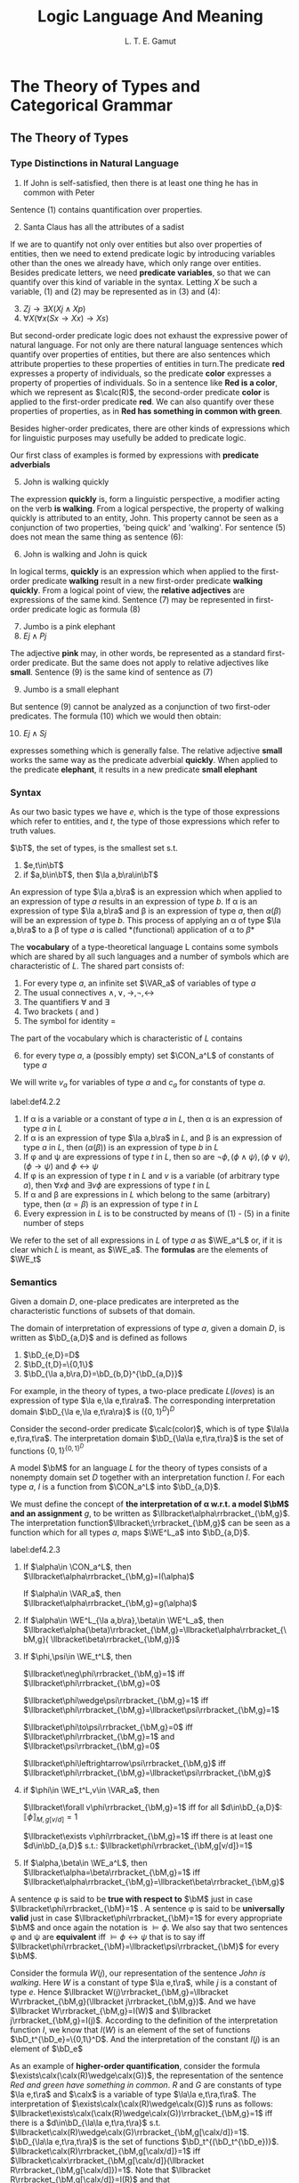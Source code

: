 #+TITLE: Logic Language And Meaning
#+AUTHOR: L. T. E. Gamut

#+EXPORT_FILE_NAME: ../latex/LogicLanguageAndMeaning/LogicLanguageAndMeaning.tex
#+LATEX_HEADER: \input{../preamble.tex}
#+LATEX_HEADER: \DeclareMathOperator{\VAR}{VAR}
#+LATEX_HEADER: \DeclareMathOperator{\CON}{CON}
#+LATEX_HEADER: \DeclareMathOperator{\WE}{WE}
* The Theory of Types and Categorical Grammar

** The Theory of Types
*** Type Distinctions in Natural Language
   1. If John is self-satisfied, then there is at least one thing he has in
      common with Peter


   Sentence (1) contains quantification over properties.

   2. [@2] Santa Claus has all the attributes of a sadist


   If we are to quantify not only over entities but also over properties of
   entities, then we need to extend predicate logic by introducing variables
   other than the ones we already have, which only range over entities. Besides
   predicate letters, we need *predicate variables*, so that we can quantify over
   this kind of variable in the syntax. Letting \(X\) be such a variable, (1)
   and (2) may be represented as in (3) and (4):
   3. [@3] \(Zj\to\exists X(Xj\wedge Xp)\)
   4. \(\forall X(\forall x(Sx\to Xx)\to Xs)\)


   But second-order predicate logic does not exhaust the expressive power of
   natural language. For not only are there natural language sentences which
   quantify over properties of entities, but there are also sentences which
   attribute properties to these properties of entities in turn.The predicate
   *red* expresses a property of individuals, so the predicate *color* expresses a
   property of properties of individuals. So in a sentence like *Red is a color*,
   which we represent as \(\calc(R)\), the second-order predicate *color* is
   applied to the first-order predicate *red*. We can also quantify over these
   properties of properties, as in *Red has something in common with green*.

   Besides higher-order predicates, there are other kinds of expressions which
   for linguistic purposes may usefully be added to predicate logic.

   Our first class of examples is formed by expressions with *predicate
   adverbials*
   5. [@5] John is walking quickly


   The expression *quickly* is, form a linguistic perspective, a modifier acting
   on the verb *is walking*. From a logical perspective, the property of walking
   quickly is attributed to an entity, John. This property cannot be seen as a
   conjunction of two properties, 'being quick' and 'walking'. For sentence (5)
   does not mean the same thing as sentence (6):
   6. [@6] John is walking and John is quick


   In logical terms, *quickly* is an expression which when applied to the
   first-order predicate *walking* result in a new first-order predicate *walking
   quickly*. From a logical point of view, the *relative adjectives* are
   expressions of the same kind. Sentence (7) may be represented in first-order
   predicate logic as formula (8)
   7. [@7] Jumbo is a pink elephant
   8. \(Ej\wedge Pj\)


   The adjective *pink* may, in other words, be represented as a standard
   first-order predicate. But the same does not apply to relative adjectives
   like *small*. Sentence (9) is the same kind of sentence as (7)
   9. [@9] Jumbo is a small elephant


   But sentence (9) cannot be analyzed as a conjunction of two first-oder
   predicates. The formula (10) which we would then obtain:
   10. [@10] \(Ej\wedge Sj\)


   expresses something which is generally false. The relative adjective *small*
   works the same way as the predicate adverbial *quickly*. When applied to the
   predicate *elephant*, it results in a new predicate *small elephant*
*** Syntax
    As our two basic types we have \(e\), which is the type of those expressions
    which refer to entities, and \(t\), the type of those expressions which
    refer to truth values.
    #+ATTR_LATEX: :options []
    #+BEGIN_definition
    \(\bT\), the set of types, is the smallest set s.t.
    1. \(e,t\in\bT\)
    2. if \(a,b\in\bT\), then \(\la a,b\ra\in\bT\)
    #+END_definition

    An expression of type \(\la a,b\ra\) is an expression which when applied to
    an expression of type \(a\) results in an expression of type \(b\). If \alpha is
    an expression of type \(\la a,b\ra\) and \beta is an expression of type \(a\),
    then \(\alpha(\beta)\) will be an expression of type \(b\). This process of applying
    an \alpha of type \(\la a,b\ra\) to a \beta of type \(a\) is called
    *(functional) application of \alpha to \beta*

    The *vocabulary* of a type-theoretical language L contains some symbols which
    are shared by all such languages and a number of symbols which are
    characteristic of \(L\). The shared part consists of:
    1. For every type \(a\), an infinite set \(\VAR_a\) of variables of type \(a\)
    2. The usual connectives \(\wedge,\vee,\to,\neg,\leftrightarrow\)
    3. The quantifiers \(\forall\) and \(\exists\)
    4. Two brackets ( and )
    5. The symbol for identity =


    The part of the vocabulary which is characteristic of \(L\) contains
    6. [@6] for every type \(a\), a (possibly empty) set \(\CON_a^L\) of
       constants of type \(a\)


    We will write \(v_a\) for variables of type \(a\) and \(c_a\) for constants
    of type \(a\).

    #+ATTR_LATEX: :options []
    #+BEGIN_definition
    label:def4.2.2
    1. If \alpha is a variable or a constant of type \(a\) in \(L\), then \alpha is an
       expression of type \(a\) in \(L\)
    2. If \alpha is an expression of type \(\la a,b\ra\) in \(L\), and \beta is an
       expression of type \(a\) in \(L\), then \((\alpha(\beta))\) is an expression of
       type \(b\) in \(L\)
    3. If \phi and \psi are expressions of type \(t\) in \(L\), then so are
       \(\neg\phi,(\phi\wedge\psi),(\phi\vee\psi)\),\((\phi\to\psi)\) and \(\phi\leftrightarrow\psi\)
    4. If \phi is an expression of type \(t\) in \(L\) and \(v\) is a variable (of
       arbitrary type \(a\)), then \(\forall x\phi\) and \(\exists v\phi\) are
       expressions of type \(t\) in \(L\)
    5. If \alpha and \beta are expressions in \(L\) which belong to the same (arbitrary)
       type, then \((\alpha=\beta)\) is an expression of type \(t\) in \(L\)
    6. Every expression in \(L\) is to be constructed by means of (1) - (5) in a
       finite number of steps
    #+END_definition

    We refer to the set of all expressions in \(L\) of type \(a\) as \(\WE_a^L\)
    or, if it is clear which \(L\) is meant, as \(\WE_a\). The *formulas* are the
    elements of \(\WE_t\)
*** Semantics
    Given a domain \(D\), one-place predicates are interpreted as the
    characteristic functions of subsets of that domain.

    The domain of interpretation of expressions of type \(a\), given a domain
    \(D\), is written as \(\bD_{a,D}\) and is defined as follows
    #+ATTR_LATEX: :options []
    #+BEGIN_definition
    1. \(\bD_{e,D}=D\)
    2. \(\bD_{t,D}=\{0,1\}\)
    3. \(\bD_{\la a,b\ra,D}=\bD_{b,D}^{\bD_{a,D}}\)
    #+END_definition

    For example, in the theory of types, a two-place predicate \(L(loves)\) is
    an expression of type \(\la e,\la e,t\ra\ra\). The corresponding
    interpretation domain \(\bD_{\la e,\la e,t\ra\ra}\) is \((\{0,1\}^D)^D\)

    Consider the second-order predicate \(\calc(color)\), which is of type
    \(\la\la e,t\ra,t\ra\). The interpretation domain \(\bD_{\la\la
    e,t\ra,t\ra}\) is the set of functions \(\{0,1\}^{\{0,1\}^D}\)

    A model \(\bM\) for an language \(L\) for the theory of types consists of a
    nonempty domain set \(D\) together with an interpretation function \(I\).
    For each type \(a\), \(I\) is a function from \(\CON_a^L\) into \(\bD_{a,D}\).

    We must define the concept of *the interpretation of \alpha w.r.t. a model \(\bM\)*
    *and an assignment* \(g\), to be written as
    \(\llbracket\alpha\rrbracket_{\bM,g}\). The interpretation
    function\(\llbracket\;\rrbracket_{\bM,g}\) can be seen as a function which
    for all types \(a\), maps \(\WE^L_a\) into \(\bD_{a,D}\).

    #+ATTR_LATEX: :options []
    #+BEGIN_definition
    label:def4.2.3
    1. If \(\alpha\in \CON_a^L\), then
       \(\llbracket\alpha\rrbracket_{\bM,g}=I(\alpha)\)

       If \(\alpha\in \VAR_a\), then \(\llbracket\alpha\rrbracket_{\bM,g}=g(\alpha)\)

    2. If \(\alpha\in \WE^L_{\la a,b\ra},\beta\in \WE^L_a\), then
       \(\llbracket\alpha(\beta)\rrbracket_{\bM,g}=\llbracket\alpha\rrbracket_{\bM,g}(
       \llbracket\beta\rrbracket_{\bM,g})\)

    3. If \(\phi,\psi\in \WE_t^L\), then

       \(\llbracket\neg\phi\rrbracket_{\bM,g}=1\) iff
       \(\llbracket\phi\rrbracket_{\bM,g}=0\)

       \(\llbracket\phi\wedge\psi\rrbracket_{\bM,g}=1\) iff
       \(\llbracket\phi\rrbracket_{\bM,g}=\llbracket\psi\rrbracket_{\bM,g}=1\)

       \(\llbracket\phi\to\psi\rrbracket_{\bM,g}=0\) iff
       \(\llbracket\phi\rrbracket_{\bM,g}=1\) and
       \(\llbracket\psi\rrbracket_{\bM,g}=0\)

       \(\llbracket\phi\leftrightarrow\psi\rrbracket_{\bM,g}\) iff
       \(\llbracket\phi\rrbracket_{\bM,g}=\llbracket\psi\rrbracket_{\bM,g}\)

    4. if \(\phi\in \WE_t^L,v\in \VAR_a\), then

       \(\llbracket\forall v\phi\rrbracket_{\bM,g}=1\) iff for all
       \(d\in\bD_{a,D}\):
       \(\llbracket\phi\rrbracket_{M,g[v/d]}=1\)

       \(\llbracket\exists v\phi\rrbracket_{\bM,g}=1\) iff there is at least one
       \(d\in\bD_{a,D}\) s.t.: \(\llbracket\phi\rrbracket_{\bM,g[v/d]}=1\)

    5. If \(\alpha,\beta\in \WE_a^L\), then
       \(\llbracket\alpha=\beta\rrbracket_{\bM,g}=1\) iff
       \(\llbracket\alpha\rrbracket_{\bM,g}=\llbracket\beta\rrbracket_{\bM,g}\)
    #+END_definition

    A sentence \phi is said to be *true with respect to* \(\bM\) just in case
    \(\llbracket\phi\rrbracket_{\bM}=1\) . A sentence \phi is said to be
    *universally valid* just in case \(\llbracket\phi\rrbracket_{\bM}=1\) for
    every appropriate \(\bM\) and once again the notation is \(\models\phi\). We
    also say that two sentences \phi and \psi are *equivalent* iff
    \(\models\phi\leftrightarrow\psi\) that is to say iff
    \(\llbracket\phi\rrbracket_{\bM}=\llbracket\psi\rrbracket_{\bM}\) for every \(\bM\).

    Consider the formula \(W(j)\), our representation of the sentence /John is
    walking/. Here \(W\) is a constant of type \(\la e,t\ra\), while \(j\) is a
    constant of type \(e\). Hence \(\llbracket W(j)\rrbracket_{\bM,g}=\llbracket
    W\rrbracket_{\bM,g}(\llbracket j\rrbracket_{\bM,g})\). And we have
    \(\llbracket W\rrbracket_{\bM,g}=I(W)\) and \(\llbracket
    j\rrbracket_{\bM,g}=I(j)\). According to the definition of the
    interpretation function \(I\), we know that \(I(W)\) is an element of the
    set of functions \(\bD_t^{\bD_e}=\{0,1\}^D\). And the interpretation of the
    constant \(I(j)\) is an element of \(\bD_e\)

    As an example of *higher-order quantification*, consider the formula
    \(\exists\calx(\calx(R)\wedge\calx(G))\), the representation of the sentence
    /Red and green have something in common/. \(R\) and \(G\) are constants of
    type \(\la e,t\ra\) and \(\calx\) is a variable of type \(\la\la
    e,t\ra,t\ra\). The interpretation of
    \(\exists\calx(\calx(R)\wedge\calx(G))\) runs as follows:
    \(\llbracket\exists\calx(\calx(R)\wedge\calx(G))\rrbracket_{\bM,g}=1\) iff
    there is a \(d\in\bD_{\la\la e,t\ra,t\ra}\) s.t.
    \(\llbracket\calx(R)\wedge\calx(G)\rrbracket_{\bM,g[\calx/d]}=1\).
    \(\bD_{\la\la e,t\ra,t\ra}\) is the set of functions
    \(\bD_t^{(\bD_t^{\bD_e})}\).
    \(\llbracket\calx(R)\rrbracket_{\bM,g[\calx/d]}=1\) iff
    \(\llbracket\calx\rrbracket_{\bM,g[\calx/d]}(\llbracket
    R\rrbracket_{\bM,g[\calx/d]})=1\). Note that
    \(\llbracket R\rrbracket_{\bM,g[\calx/d]}=I(R)\) and that
    \(\llbracket\calx\rrbracket_{\bM,g[\calx/d]}=g[\calx/d](\calx)=d\)


    Consider the formula \((Q(W))(j)\), which is the representation of the
    sentence *John walks quickly* in the theory of types. The adverbial *quickly*
    should be treated as an expression whose application to a predicate results
    in another predicate. It is represented by means of a constant \(Q\), which
    is of type \(\la\la e,t\ra,\la e,t\ra\ra\). The interpretation of this
    composite expression is
    \(\llbracket Q(W)\rrbracket_{\bM,g}=\llbracket
    Q\rrbracket_{\bM,g}(\llbracket W\rrbracket_{\bM,g})\), and that is
    \(I(Q)I(W)\); \(I(Q)\) is an element of
    \(\left(\bD_t^{\bD_e}\right)^{(\bD_t^{\bD_e})}=
    (\{0,1\}^D)^{(\{0,1\}^D)}\)

    Note that the above only says what *kind* of thing the interpretation of an
    adverbial like *quickly* is. But say nothing at all about the relation between
    the interpretation of the predicate to which \(Q\) is applied and the
    interpretation of the composite predicate which is the result. For example,
    the validity of the argument

    11. [@11]
        #+ATTR_LATEX: :center nil
        | John walks quickly |
        |--------------------|
        | John walks         |


    is then not yet guarenteed: in the theory of types, \((Q(W))(j)/W(j)\) is
    not a valid argument schema. Also consider the following argument
    12. [@12]
        #+ATTR_LATEX: :center nil
        | Albert is taller than Bert  |
        | Bert is taller than Charley |
        |-----------------------------|
        | Albert is taller than Charley |


    The predicate logic schema corresponding to this is \(Tab,Tbc/Tac\). The
    validity of (12) depends essentially on the transitivity of the relation *is*
    *taller than*

    Something similar applies to (11). There too an additional premise is
    needed. In this case it would say that whenever \(x\) does \(X\) quickly,
    \(x\) does \(X\). This premise can be expressed, in the formalism of the
    theory of types, as \(\forall x\forall X((Q(X)(x))\to X(x))\). The argument
    schema (13) is indeed valid in the theory of types:
    13. \(\forall x\forall X((Q(X))(x)\to X(x)),(Q(W))(j)/W(j)\)


    Such extra premises are known as 'meaning postulates'
** Categorial Grammar
*** Characteristics of Categorial Grammar
    A *pure categorial grammar* has the following four characteristics:
    1. There is a finite set of *basic categories*
    2. From these basic categories, a set of *derived categories* is constructed
    3. There are either one or two *syntactic rules* describing the one syntactic
       operation of concatenation and determining the category of the result of operation
    4. Every lexical element is assigned to a category


    Here is a very simple example of a categorial grammar
    1. The basic categories are \(n\) (for 'noun') and \(s\) (for 'sentence')
    2. The derived categories may be obtained as follows: If \(A\) and \(B\) are
       categories, then \((A\textbackslash B)\) is a category too
    3. The syntactic rule is: If \alpha is an expression of category \(A\), and \beta is
       an expression of category \((A\textbackslash B)\), then \(\alpha\beta\) is an
       expression of category \(B\)
    4. /John/ is of category \(n\); /walks/ is of category \(n\textbackslash s\); and
       /quickly/ is of category \((n\textbackslash s)\textbackslash(n\textbackslash s)\)


    According to this categorial grammar
    14. [@14]
        \begin{tikzpicture}
        \tikzset{grow' = up}
        \tikzset{frontier/.style={distance from root=30pt}}
        \tikzset{edge from parent/.style=
        {draw,
        edge from parent path={(\tikzparentnode.north)
        -- +(0,6pt)
        -| (\tikzchildnode)}}}
        \Tree [.$s$ $\substack{\text{John}\\n}$
        $\substack{\text{walks}\\n\textbackslash s}$ ]
        \end{tikzpicture}
    15. 
         \begin{tikzpicture}
         \tikzset{grow' = up}
         \tikzset{frontier/.style={distance from root=70pt}}
         \tikzset{edge from parent/.style=
         {draw,
         edge from parent path={(\tikzparentnode.north)
         -- +(0,6pt)
         -| (\tikzchildnode)}}}
         \Tree [.$s$ $\substack{\text{John}\\n}$
         [.$n\textbackslash s$
         $\substack{\text{walks}\\n\textbackslash s}$
         $\substack{\text{quickly}\\(n\textbackslash s)\textbackslash(n\textbackslash s)}$ ] ]
         \end{tikzpicture}


    The above example is of a *undirectional grammar*. You can only work in one
    direction, in the sense that if you have an expression of category
    \(A\textbackslash B\), then you have to write an expression of type \(A\) on the
    /left-hand/ side in order to obtain an expression of type \(B\). There are
    many expressions which would result in a new expression if something were
    written to their right. Take, for example, an adjective like *poor*. Together
    with *John*, obtained from category \(n\), this gives us *poor John*. The
    definition of derived categories can be modified in the following manner so
    as to allow for expressions like this:
    5. [@5] If \(A\) and \(B\) are categories, then both \((A\textbackslash B)\) and
       \((A/B)\) are categories


    Thus we obtain a *bidirectional* categorial grammar. Such a categorial grammar
    needs two syntactic rules:
    6. [@6]
       1. If \alpha is in cateogry \(A\) and \beta is in cateogry \(A\textbackslash B\), then
          \(\alpha\beta\) is in cateogry \(B\)
       2. If \alpha is in category \(A/B\) and \beta is in category \(B\), then
          \(\alpha\beta\) is in category \(A\)


    In the example given in (16), both kinds of derived categories are involved
    16. [@16] 
         \begin{tikzpicture}
         \tikzset{grow' = up}
         \tikzset{frontier/.style={distance from root=90pt}}
         \tikzset{level distance=25pt}
         \tikzset{every tree node/.style={align=center,anchor=north}}
         \tikzset{edge from parent/.style=
         {draw,
         edge from parent path={(\tikzparentnode.north)
         -- +(0,6pt)
         -| (\tikzchildnode)}}}
         \Tree [.$s$
         [.$n$ {poor\\$n/ n$} {John\\$n$} ]
         [.$n\textbackslash s$ {loves\\$(n\textbackslash s)/n$}
         [.$n$ {lucky\\$n/ n$} {Mary\\$n$} ] ] ]
         \end{tikzpicture}


    In other variant of categorical grammar, expressions in derived categories
    may be concatenated with several other expressions simultaneously.
    7. [@7] If \(A,B,C\) are categories, then \(A\textbackslash B/C\) is a category
    8. If \alpha is in cateogry \(A\), \beta is in category \(A\textbackslash B/C\), and
       \gamma is in category \(C\), then \(\alpha\beta\gamma\) is in category \(B\)


    In this way, the transitive verb *loves* may be categories as
    \(n\textbackslash s/n\), instead of as \((n\textbackslash s)/ n\)
    17. [@17]
        \begin{tikzpicture}
        \tikzset{grow' = up}
        \tikzset{frontier/.style={distance from root=40pt}}
        \tikzset{level distance=25pt}
        \tikzset{every tree node/.style={align=center,anchor=north}}
        \tikzset{edge from parent/.style=
        {draw,
        edge from parent path={(\tikzparentnode.north)
        -- +(0,6pt)
        -| (\tikzchildnode)}}}
        \Tree [.$s$ {John\\$n$} {loves\\$n\textbackslash s/n$}
        {Mary\\$n$} ]
        \end{tikzpicture}
    18. 
        \begin{tikzpicture}
        \tikzset{grow' = up}
        \tikzset{frontier/.style={distance from root=70pt}}
        \tikzset{level distance=25pt}
        \tikzset{every tree node/.style={align=center,anchor=north}}
        \tikzset{edge from parent/.style=
        {draw,
        edge from parent path={(\tikzparentnode.north)
        -- +(0,6pt)
        -| (\tikzchildnode)}}}
        \Tree [.$s$ {John\\$n$}
        [.$n\textbackslash s$ {loves\\$(n\textbackslash s)/n$}
        {Mary\\$n$} ] ]
        \end{tikzpicture}


    The analysis depicted in (17) attributes less structure to this example
    sentence than the analysis in figure (18). In (18), *loves Mary* is treated as
    a single constituent which is not so in (17). Generally speaking, an
    analysis like that in (18) will be preferred. An exception is, for example,
    formed by coordinative conjunctions, for which the categorization
    \(s\textbackslash s/s\) is to be preferred over \(s\textbackslash(s/s)\) or
    \((s\textbackslash s)/s\).
    19. [@19]
        \begin{tikzpicture}
        \tikzset{grow' = up}
        \tikzset{frontier/.style={distance from root=70pt}}
        \tikzset{level distance=25pt}
        \tikzset{every tree node/.style={align=center,anchor=north}}
        \tikzset{edge from parent/.style=
        {draw,
        edge from parent path={(\tikzparentnode.north)
        -- +(0,6pt)
        -| (\tikzchildnode)}}}
        \Tree [.$s$
        [.$s$ {Mary\\$n$} {sings\\$n\textbackslash s$} ]
        {and\\$s\textbackslash s/s$}
        [.$s$ {John\\$n$} {dances\\$n\textbackslash s $} ] ]
        \end{tikzpicture}
    20. 
        #+BEGIN_SRC latex
\begin{tikzpicture}
\tikzset{grow= up}
\tikzset{frontier/.style={distance from root=90pt}}
\tikzset{level distance=25pt}
\tikzset{every tree node/.style={align=center,anchor=north}}
\tikzset{edge from parent/.style=
{draw,
edge from parent path={(\tikzparentnode.north)
-- +(0,6pt)
-| (\tikzchildnode)}}}
\Tree [.$s$ ]
[.$s$
[.$s/ s$
[.$s$ {Mary\\$n$} {sings\\$n\textbackslash s$} ]
{and\\$s\textbackslash (s/s)$} ]
[.$s$ {John\\$n$} {dances\\$n\textbackslash s$} ] ]
\end{tikzpicture}
        #+END_SRC



    The difference between a bidirectional categorial grammar and a context-free
    grammar is in essence the following: A bidirectional categorial grammar
    always indicates which of a given pair of constituents is dependent on the
    other, whereas a context-free grammar need not always provide this information
*** The Descriptive Adequacy of Categorial Grammar
    Compare sentences (22) and (23):
    22. [@22] The job was quickly finished
    23. The job was finished quickly


    In (22), the constituent *was finished* occurs discontinuously, that is, it is
    interrupted by another expression. This contrasts with its continuity in
    (23). In a categorial grammar in its pure form, this presents a problem.
    Hence we are foreced to consider *was* and *finished* as separate lexical items
    and to place each of them in (at least) two different cateogries, so they
    can form both continuous and discontinuous constituents. Sentence (24) gives
    another example of this phenomenon
    24. [@24] John never calls up Mary, so she calls him up instead


    Here we have both a continuous and a discontinuous occurrence of the
    constituent *calls up*. Here too, in a categorial grammar there is no choice
    but to classify *calls up*, *calls* and *up* separately, as three distinct lexical items.

    A second phenomenon which presents problems for pure categorial grammars and
    context-free grammars centers around the intuition that sentence (25) means
    the same as sentence (26):
    25. [@25] John loves Mary, and Jack, Jill
    26. John loves Mary, and Jack loves Jill


    (25) is derived from (26) by leaving out the word *loves* in the second
    conjunct. Another conjecture is that the 'missing part' of (25) gets filled
    in during the process of interpretation. Either way, leaving out a
    constituent or filling one in introduces context-dependency into the
    picture, since the piece to be left out or filled in must always be present
    somewhere else in the structure.

    A third phenomenon which illustrates that the limited generative capacity o
    context-free grammars and pure categorial grammars may lead to unituitive
    result is that of *word order*. Both kinds of grammar decree a fixed word
    order and hence seem to fail as adequate descriptive tools for languages in
    which it is not word order.
*** Categorial Grammar and the Theory of Types
    27. [@27]
        \begin{tikzpicture}
        \tikzset{grow' = up}
        \tikzset{frontier/.style={distance from root=40pt}}
        \tikzset{level distance=25pt}
        \tikzset{every tree node/.style={align=center,anchor=north}}
        \tikzset{edge from parent/.style=
        {draw,
        edge from parent path={(\tikzparentnode.north)
        -- +(0,6pt)
        -| (\tikzchildnode)}}}
        \Tree [.$s$ {John\\$n$}
        {swims\\$n\textbackslash s$} ]
        \begin{scope}[yshift=-2.3cm]
        \Tree [.$s$ {Swimming\\$n\textbackslash s$}
        {is healthy\\$(n\textbackslash s)\textbackslash s$} ]
        \end{scope}
        \begin{scope}
        \node [xshift=3.5cm,yshift=1cm] {$(S_{\la e,t\ra}(j_e))$};
        \node  [xshift= 3.5cm,yshift=-1.3cm] {$H_{\la\la e,t\ra,t\ra}(S_{\la e,t\ra})$};
        \node [yshift=-3.5cm] {\textit{Categorial grammar}};
        \node [yshift=-3.5cm,xshift=3.5cm] {\textit{Theory of types}};
        \end{scope}
        \end{tikzpicture}
** \(λ\)-Abstraction
*** The \(λ\)-Operator
    29. [@29] Jogging is healthy


    A translation of this sentence into the theory of types may be obtained as
    follows. Given that *jogging* expresses a property of individuals, the
    expression may be translated as a predicate constant \(J\) of type \(\la
    e,t\ra\). *Healthy* expresses, a property of properties of individuals and is
    as such to be rendered as a constant \(\calh\) of type \(\la\la e,t\ra,t\).
    The whole of (29) is then to be translated as the formula \(\calh(J)\)

    30. [@30] Not smoking is healthy
    31. Drinking and driving is unwise
    32. John admires John
    33. John admires himself


    In order to account for constructions like these, the following rule is
    added to the syntax of the theory of types as given in definition 2 in
    ref:def4.2.2
    7. [@7] If \alpha is expression of type \(a\) in \(L\), and \(v\) is a variable
       of type \(b\), then \(\lambda v\alpha\) is expression of type \(\la b,a\ra\) in
       \(L\)


    Let \(W\) be a constant of type \(\la e,t\ra\), and let \(x\) be a variable
    of type \(e\). Then \(W(x)\) is a formula in which \(x\) appears as a free
    variable. We can form the expression \(\lambda x(W(x))\) of type \(\la e,t\ra\).
    We say that the expression \(\lambda x(W(x))\) has been formed from the expression
    \(W(x)\) by *abstraction over* the free variable \(x\). We say that the free
    occurrences of the variable \(x\) in \alpha are *bound* in \(\lambda x\alpha\) by the
    *\(\lambda\)-operator* \(\lambda x\)

    The interpretation of a \(\lambda\)-abstraction \(\lambda x_b\alpha_a\) is a
    function. For this reason, \(\lambda\)-abstraction is also referred to as
    *functional abstraction*.

    Now we add the following clause to Definition 
    6. [@6] If \(\alpha\in\WE^L_a\) and \(v\in\VAR_b\), then \(\llbracket \lambda
       v\alpha\rrbracket_{\bM,g}\) is that function \(h\in\bD_a^{\bD_b}\) s.t.
       for all \(d\in\bD_b\):\(h(d)=\llbracket\alpha\rrbracket_{\bM,g[v/d]}\)


    Sentence (30), /Not smoking is healthy/, can be translated as follows. Let
    \(S\) be the translation of /smoking/. This is a constant of type \(\la
    e,t\ra\). And let \(x\) be a variable of type \(x\). We obtain the
    expression \(\lambda x\neg S(x)\) of type \(\la e,t\ra\). The whole of (30) may
    now be obtained by applying the second-order predicate \(\calh\). The result
    is \(\calh(\lambda x\neg S(x))\)
*** \(λ\)-Conversion
    The general notation for the result of replacing all free occurrences of a
    variable \(v\) in an expression \beta by an expression \gamma is \([\gamma/v]\beta\)

    #+ATTR_LATEX: :options []
    #+BEGIN_definition
    A variable \(v'\) is *free for \(v\)*  in the expression \beta iff no free
    occurrence of \(v\) in \beta is within the scope of a quantifier \(\exists v'\)
    or \(\forall v'\) or a \(\lambda\)-operator \(\lambda v'\)
    #+END_definition

    #+ATTR_LATEX: :options []
    #+BEGIN_theorem
    If all variables which occurs as free variables in \gamma are free for \(v\) in
    \beta, then \(\lambda v\beta(\gamma)\) and \([\gamma/v]\beta\) are equivalent
    #+END_theorem
*** The \(λ\)-Operator and Compositionality
    The main purpose of translating a natural language into a formal language is
    to obtain a semantic interpretation of the former via the semantics of the
    latter. For the meaning of a correct translation is the same as the meaning
    of what is translated. In order for the semantic interpretation to be
    satisfactory, it is necessary that the process of translation comply to
    certain requirements. Among these, two important requirements are that the
    process be *explicit* and that it can be *specified in a finite manner*.  The
    requirement that is be explicit means that it may not in any way rely on the
    knowledge or creativity of the translator: it must be such that it could, at
    least in principle, be automated. Furthermore, the translation process,
    though essentially finite,must translate a potentially infinite number of
    sentences.

    One way of doing this is to stay closed to the syntactic rules of the
    natural language in question, which are finite in number. Here we assume
    that translations are available for all of the lexical elements of the
    language, which are finite in number. The for each syntactic rule saying how
    expressions may be combined to form composite expressions we formulate a
    parallel rule, which says how the translations of these expressions may be
    combined to give the translations of the composite expressions.

    Now it should be clear that the way we have translated natural language
    sentences into standard predicate logic up until now is neither explicit nor
    compositional.
    35. [@35] John smokes and drinks
    36. \(Sj\wedge Dj\)


    The way of translating is not explicit, in that essential use is made of our
    knowledge of the meaning of (35), in particular our knowledge of the fact
    that (35) expressions a conjunction of two sentences. And it is not
    compositional, in that no account is given of how the translation of (35) is
    built up from the translations of *John* and *smokes and drinks*, or how the
    translation of the *smokes and drinks* is built up from the translations of
    *smokes* and *drinks*. Given that the lexical elements of (35) are rendered as
    follows: \(John:j,smokes:S,drinks:D\), the phrase *smokes and drinks* can be
    rendered as (37), while the whole of (35) translates as (38)
    37. [@37] \(\lambda x(S(x)\wedge D(x))\)
    38. \(\lambda x(S(x)\wedge D(x))(j)\)


    We shall introduce the first-order quantifiers \(\exists\) and \(\forall\)
    categorematically by treating them as second-order predicates, that is to
    say, as expressions of type \(\la\la e,t\ra,t\ra\)
    #+BEGIN_center
    \(I(\exists)\) is that function \(f_{\exists}\in\{0,1\}^{(\{0,1\}^D)}\) s.t.
    if \(h\in\{0,1\}^D\),then \par
    \(f_\exists(h)=1\) iff there is a \(d\in D\) s.t. \(h(d)=1\) \par
    \(I(\forall)\) is that function \(f_{\forall}\in\{0,1\}^{(\{0,1\}^D)}\) s.t.
    if \(h\in\{0,1\}^D\),then \par
    \(f_\exists(h)=1\) iff for all \(d\in D\) : \(h(d)=1\) 
    #+END_center
    In other words, \(I(\exists)\) is (the characteristic function of) the set
    of non-empty subsets of, that is \(\{A\mid A\subseteq D\&A\neq\emptyset\}\).
    And \(I(\forall)\) is (the characteristic function of) \(\{D\}\)

    We have interpreted \(\exists\) as the set of all nonempty subsets of \(D\).
    This means that the quantifier \(\exists\) is equivalent to the expression
    \(\lambda Y\exists x(Y(x))\) in the theory of types.
* The Intensional Theory of Types
